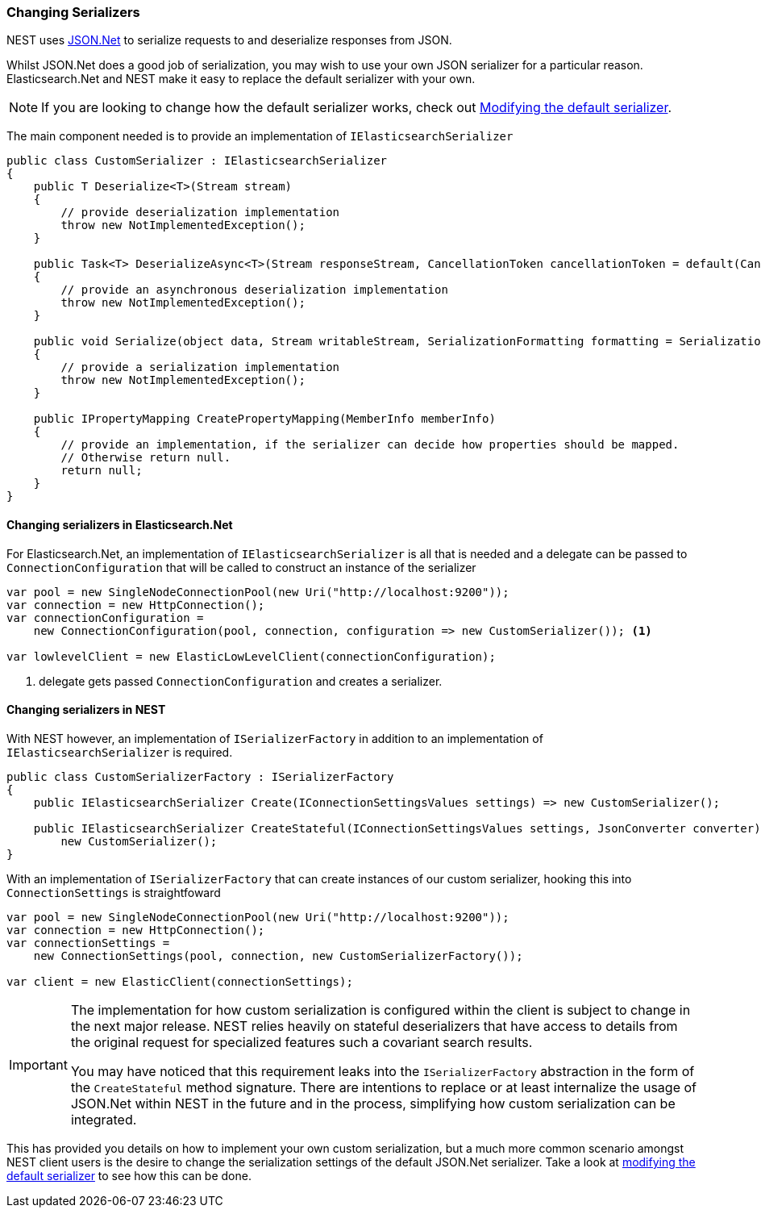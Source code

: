 :ref_current: https://www.elastic.co/guide/en/elasticsearch/reference/5.3

:xpack_current: https://www.elastic.co/guide/en/x-pack/5.3

:github: https://github.com/elastic/elasticsearch-net

:nuget: https://www.nuget.org/packages

////
IMPORTANT NOTE
==============
This file has been generated from https://github.com/elastic/elasticsearch-net/tree/5.x/src/Tests/ClientConcepts/HighLevel/Serialization/ChangingSerializers.doc.cs. 
If you wish to submit a PR for any spelling mistakes, typos or grammatical errors for this file,
please modify the original csharp file found at the link and submit the PR with that change. Thanks!
////

[[changing-serializers]]
=== Changing Serializers

NEST uses http://www.newtonsoft.com/json[JSON.Net] to serialize requests to and deserialize responses from JSON.

Whilst JSON.Net does a good job of serialization, you may wish to use your own JSON serializer for a particular
reason. Elasticsearch.Net and NEST make it easy to replace the default serializer with your own.

[NOTE]
--
If you are looking to change how the default serializer works, check out
<<modifying-default-serializer,Modifying the default serializer>>.

--

The main component needed is to provide an implementation of `IElasticsearchSerializer`

[source,csharp]
----
public class CustomSerializer : IElasticsearchSerializer
{
    public T Deserialize<T>(Stream stream)
    {
        // provide deserialization implementation
        throw new NotImplementedException();
    }

    public Task<T> DeserializeAsync<T>(Stream responseStream, CancellationToken cancellationToken = default(CancellationToken))
    {
        // provide an asynchronous deserialization implementation
        throw new NotImplementedException();
    }

    public void Serialize(object data, Stream writableStream, SerializationFormatting formatting = SerializationFormatting.Indented)
    {
        // provide a serialization implementation
        throw new NotImplementedException();
    }

    public IPropertyMapping CreatePropertyMapping(MemberInfo memberInfo)
    {
        // provide an implementation, if the serializer can decide how properties should be mapped.
        // Otherwise return null.
        return null;
    }
}
----

==== Changing serializers in Elasticsearch.Net

For Elasticsearch.Net, an implementation of `IElasticsearchSerializer` is all that is needed and a delegate can
be passed to `ConnectionConfiguration` that will be called to construct an instance of the serializer

[source,csharp]
----
var pool = new SingleNodeConnectionPool(new Uri("http://localhost:9200"));
var connection = new HttpConnection();
var connectionConfiguration =
    new ConnectionConfiguration(pool, connection, configuration => new CustomSerializer()); <1>

var lowlevelClient = new ElasticLowLevelClient(connectionConfiguration);
----
<1> delegate gets passed `ConnectionConfiguration` and creates a serializer.

==== Changing serializers in NEST

With NEST however, an implementation of `ISerializerFactory` in addition to an implementation
of `IElasticsearchSerializer` is required.

[source,csharp]
----
public class CustomSerializerFactory : ISerializerFactory
{
    public IElasticsearchSerializer Create(IConnectionSettingsValues settings) => new CustomSerializer();

    public IElasticsearchSerializer CreateStateful(IConnectionSettingsValues settings, JsonConverter converter) =>
        new CustomSerializer();
}
----

With an implementation of `ISerializerFactory` that can create instances of our custom serializer,
hooking this into `ConnectionSettings` is straightfoward

[source,csharp]
----
var pool = new SingleNodeConnectionPool(new Uri("http://localhost:9200"));
var connection = new HttpConnection();
var connectionSettings =
    new ConnectionSettings(pool, connection, new CustomSerializerFactory());

var client = new ElasticClient(connectionSettings);
----

[IMPORTANT]
--
The implementation for how custom serialization is configured within the client is subject to
change in the next major release. NEST relies heavily on stateful deserializers that have access to details
from the original request for specialized features such a covariant search results.

You may have noticed that this requirement leaks into the `ISerializerFactory` abstraction in the form of
the `CreateStateful` method signature. There are intentions to replace or at least internalize the usage of
JSON.Net within NEST in the future and in the process, simplifying how custom serialization can
be integrated.

--

This has provided you details on how to implement your own custom serialization, but a much more common scenario
amongst NEST client users is the desire to change the serialization settings of the default JSON.Net serializer.
Take a look at <<modifying-default-serializer, modifying the default serializer>> to see how this can be done.

